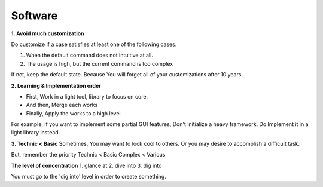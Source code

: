 Software
========

**1. Avoid much customization**
  
Do customize if a case satisfies at least one of the following cases. 

1. When the default command does not intuitive at all.
2. The usage is high, but the current command is too complex

If not, keep the default state. Because You will forget all of your customizations after 10 years.


**2. Learning & Implementation order**

- First, Work in a light tool, library to focus on core.
- And then, Merge each works
- Finally, Apply the works to a high level

For example, if you want to implement some partial GUI features, Don't initialize a heavy framework.
Do Implement it in a light library instead.


**3. Technic < Basic**
Sometimes, You may want to look cool to others. Or you may desire to accomplish a difficult task. 

But, remember the priority
Technic < Basic
Complex < Various


**The level of concentration**
1. glance at
2. dive into
3. dig into

You must go to the 'dig into' level in order to create something.
